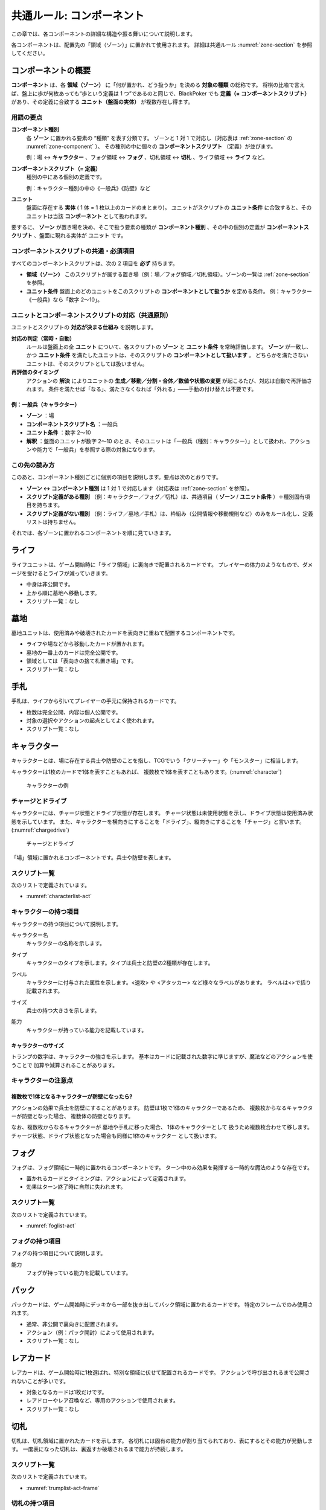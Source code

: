 .. _common-component.rst:

==============================
共通ルール: コンポーネント
==============================

この章では、各コンポーネントの詳細な構造や振る舞いについて説明します。

各コンポーネントは、配置先の「領域（ゾーン）」に置かれて使用されます。
詳細は共通ルール :numref:`zone-section` を参照してください。


コンポーネントの概要
==============================

.. index::
   single: コンポーネント
   single: コンポーネントスクリプト
   single: ユニット
   single: ユニット条件
   single: ゾーン

**コンポーネント** は、各 **領域（ゾーン）** に「何が置かれ、どう扱うか」を決める **対象の種類** の総称です。  
将棋の比喩で言えば、盤上に歩が何枚あっても“歩という定義は 1 つ”であるのと同じで、BlackPoker でも **定義（= コンポーネントスクリプト）** があり、その定義に合致する **ユニット（盤面の実体）** が複数存在し得ます。


------------------------------
用語の要点
------------------------------

**コンポーネント種別**  
  各 **ゾーン** に置かれる要素の “種類” を表す分類です。  
  ゾーンと 1 対 1 で対応し（対応表は :ref:`zone-section` の :numref:`zone-component` ）、  
  その種別の中に個々の **コンポーネントスクリプト** （定義）が並びます。  


  例：場 ↔ **キャラクター** 、フォグ領域 ↔ **フォグ** 、切札領域 ↔ **切札** 、ライフ領域 ↔ **ライフ** など。

**コンポーネントスクリプト（= 定義）**  
  種別の中にある個別の定義です。  

  例：キャラクター種別の中の《一般兵》《防壁》など

**ユニット**  
  盤面に存在する **実体** ( 1 体 = 1 枚以上のカードのまとまり)。  
  ユニットがスクリプトの **ユニット条件** に合致すると、そのユニットは当該 **コンポーネント** として扱われます。


要するに、 **ゾーン** が置き場を決め、そこで扱う要素の種類が **コンポーネント種別** 、その中の個別の定義が **コンポーネントスクリプト** 、盤面に現れる実体が **ユニット** です。


------------------------------------------------------------
コンポーネントスクリプトの共通・必須項目
------------------------------------------------------------

すべてのコンポーネントスクリプトは、次の 2 項目を **必ず** 持ちます。

- **領域（ゾーン）**  
  このスクリプトが属する置き場（例：場／フォグ領域／切札領域）。ゾーンの一覧は :ref:`zone-section` を参照。

- **ユニット条件**  
  盤面上のどのユニットをこのスクリプトの **コンポーネントとして扱うか** を定める条件。  
  例：キャラクター《一般兵》なら「数字 2〜10」。  


------------------------------------------------------------
ユニットとコンポーネントスクリプトの対応（共通原則）
------------------------------------------------------------

ユニットとスクリプトの **対応が決まる仕組み** を説明します。

**対応の判定（常時・自動）**  
  ルールは盤面上の全 **ユニット** について、各スクリプトの **ゾーン** と **ユニット条件** を常時評価します。  
  **ゾーン** が一致し、かつ **ユニット条件** を満たしたユニットは、そのスクリプトの **コンポーネントとして扱います** 。  
  どちらかを満たさないユニットは、そのスクリプトとしては扱いません。

**再評価のタイミング**  
  アクションの **解決** によりユニットの **生成／移動／分割・合体／数値や状態の変更** が起こるたび、対応は自動で再評価されます。  
  条件を満たせば「なる」、満たさなくなれば「外れる」――手動の付け替えは不要です。



例：一般兵（キャラクター）
------------------------------

- **ゾーン** ：場  
- **コンポーネントスクリプト名** ：一般兵  
- **ユニット条件** ：数字 2〜10  
- **解釈** ：盤面のユニットが数字 2〜10 のとき、そのユニットは「一般兵（種別：キャラクター）」として扱われ、アクションや能力で「一般兵」を参照する際の対象になります。


------------------------------
この先の読み方
------------------------------

.. このあと、ゾーン（領域）ごとに対応する **コンポーネント種別** を説明し、必要に応じて個別の **コンポーネントスクリプト** （定義）を列挙します。

このあと、コンポーネント種別ごとに個別の項目を説明します。要点は次のとおりです。

.. **ゾーン → コンポーネント種別 → コンポーネントスクリプト** の順に、置き場・種類・個別定義を掘り下げます。



- **ゾーン ↔ コンポーネント種別** は 1 対 1 で対応します（対応表は :ref:`zone-section` を参照）。
- **スクリプト定義がある種別** （例：キャラクター／フォグ／切札）は、共通項目（ **ゾーン** / **ユニット条件** ）＋種別固有項目を持ちます。
- **スクリプト定義がない種別** （例：ライフ／墓地／手札）は、枠組み（公開情報や移動規則など）のみをルール化し、定義リストは持ちません。

それでは、各ゾーンに置かれるコンポーネントを順に見ていきます。




.. contents:: コンポーネント一覧
   :depth: 2
   :local:



ライフ
==============================

.. index::
   single: ライフ

ライフユニットは、ゲーム開始時に「ライフ領域」に裏向きで配置されるカードです。  
プレイヤーの体力のようなもので、ダメージを受けるとライフが減っていきます。

- 中身は非公開です。
- 上から順に墓地へ移動します。
- スクリプト一覧：なし


墓地
==============================

.. index::
   single: ぼ|墓地

墓地ユニットは、使用済みや破壊されたカードを表向きに重ねて配置するコンポーネントです。

- ライフや場などから移動したカードが置かれます。
- 墓地の一番上のカードは完全公開です。
- 領域としては「表向きの捨て札置き場」です。
- スクリプト一覧：なし



手札
==============================

.. index::
   single: て|手札

手札は、ライフから引いてプレイヤーの手元に保持されるカードです。

- 枚数は完全公開、内容は個人公開です。
- 対象の選択やアクションの起点としてよく使われます。
- スクリプト一覧：なし



.. _character-component:

キャラクター
==============================

.. index::
   single: キャラクター


キャラクターとは、場に存在する兵士や防壁のことを指し、TCGでいう「クリーチャー」や「モンスター」に相当します。

キャラクターは1枚のカードで1体を表すこともあれば、
複数枚で1体を表すこともあります。(:numref:`character`)

.. _character:
.. figure:: images/character.*

    キャラクターの例


.. 具体的なキャラクターの持つ項目やサイズ、能力などは、 :numref:`character-component` を参照してください。


.. index::
    single: チャージ
    single: ドライブ

------------------------------
チャージとドライブ
------------------------------
キャラクターには、チャージ状態とドライブ状態が存在します。
チャージ状態は未使用状態を示し、ドライブ状態は使用済み状態を示しています。
また、キャラクターを横向きにすることを「ドライブ」、縦向きにすることを「チャージ」と言います。(:numref:`chargedrive`)

.. _chargedrive:

.. figure:: images/charge&drive.*

    チャージとドライブ

「場」領域に置かれるコンポーネントです。兵士や防壁を表します。

.. - 1枚または複数枚で構成
.. - ドライブ／チャージ状態を持つ

------------------------------
スクリプト一覧
------------------------------
次のリストで定義されています。

- :numref:`characterlist-act`

------------------------------
キャラクターの持つ項目
------------------------------
キャラクターの持つ項目について説明します。


.. index::
    single: キャラクター名

キャラクター名
 キャラクターの名称を示します。


.. index::
    single: タイプ(キャラクター)

タイプ
 キャラクターのタイプを示します。タイプは兵士と防壁の2種類が存在します。


.. .. index::
..    single: ユニット条件

.. ユニット条件
..  そのキャラクターがどのコンポーネント定義（コンポーネントスクリプト）に対応するかを示します。
..  スクリプト側で定義されている条件に合致するカードがユニットカードとなります。
..  キャラクターを示すカードです。複数枚で１体を表現する場合もあります。  

.. index::
    single: ラベル(キャラクター)

ラベル
 キャラクターに付与された属性を示します。<速攻> や <アタッカー> など様々なラベルがあります。
 ラベルは<>で括り記載されます。


.. index::
    single: サイズ

サイズ
 兵士の持つ大きさを示します。


.. index::
    single: の|能力(キャラクター)

能力
 キャラクターが持っている能力を記載しています。


キャラクターのサイズ
------------------------------
トランプの数字は、キャラクターの強さを示します。
基本はカードに記載された数字に準じますが、魔法などのアクションを使うことで
加算や減算されることがあります。


------------------------------
キャラクターの注意点
------------------------------

複数枚で1体となるキャラクターが防壁になったら?
------------------------------------------------------------

アクションの効果で兵士を防壁にすることがあります。
防壁は1枚で1体のキャラクターであるため、
複数枚からなるキャラクターが防壁となった場合、
複数体の防壁となります。

なお、複数枚からなるキャラクターが
墓地や手札に移った場合、
1体のキャラクターとして
扱うため複数枚合わせて移します。
チャージ状態、ドライブ状態となった場合も同様に1体のキャラクター
として扱います。


フォグ
==============================

.. index::
   single: フォグ

フォグは、フォグ領域に一時的に置かれるコンポーネントです。  
ターン中のみ効果を発揮する一時的な魔法のような存在です。

- 置かれるカードとタイミングは、アクションによって定義されます。
- 効果はターン終了時に自然に失われます。


------------------------------
スクリプト一覧
------------------------------
次のリストで定義されています。

- :numref:`foglist-act`


------------------------------
フォグの持つ項目
------------------------------
フォグの持つ項目について説明します。


.. .. index::
..    single: フォグキーカード

.. フォグキーカード
..  フォグを示すカードです。複数枚で１つを表現する場合もあります。  


.. index::
    single: の|能力(フォグ)

能力
 フォグが持っている能力を記載しています。



パック
==============================

.. index::
   single: パック

パックカードは、ゲーム開始時にデッキから一部を抜き出してパック領域に置かれるカードです。  
特定のフレームでのみ使用されます。

- 通常、非公開で裏向きに配置されます。
- アクション（例：パック開封）によって使用されます。
- スクリプト一覧：なし



レアカード
==============================

.. index::
   single: レアカード

レアカードは、ゲーム開始時に1枚選ばれ、特別な領域に伏せて配置されるカードです。  
アクションで呼び出されるまで公開されないことが多いです。

- 対象となるカードは1枚だけです。
- レアドローやレア召喚など、専用のアクションで使用されます。
- スクリプト一覧：なし



切札
==============================

.. index::
   single: き|切札

切札は、切札領域に置かれたカードを示します。  
各切札には固有の能力が割り当てられており、表にするとその能力が発動します。  
一度表になった切札は、裏返すか破壊されるまで能力が持続します。


------------------------------
スクリプト一覧
------------------------------
次のリストで定義されています。

- :numref:`trumplist-act-frame`


------------------------------
切札の持つ項目
------------------------------
切札の持つ項目について説明します。

.. .. index::
..    single: き|切札キーカード

.. 切札キーカード  
..     切札を示すカードです。スートと数字によって能力が異なります。  
..     裏向きで配置し、「オープン」アクションによって表にします。

.. index::
   single: ラベル(切札)

ラベル  
    切札に付与された属性を示します。

.. index::
    single: の|能力(切札)

能力  
    切札が表になった際に発揮する特殊効果を記載します。  
    能力の内容や発動条件は、エクストラリスト（切札リスト）に定義されています。

